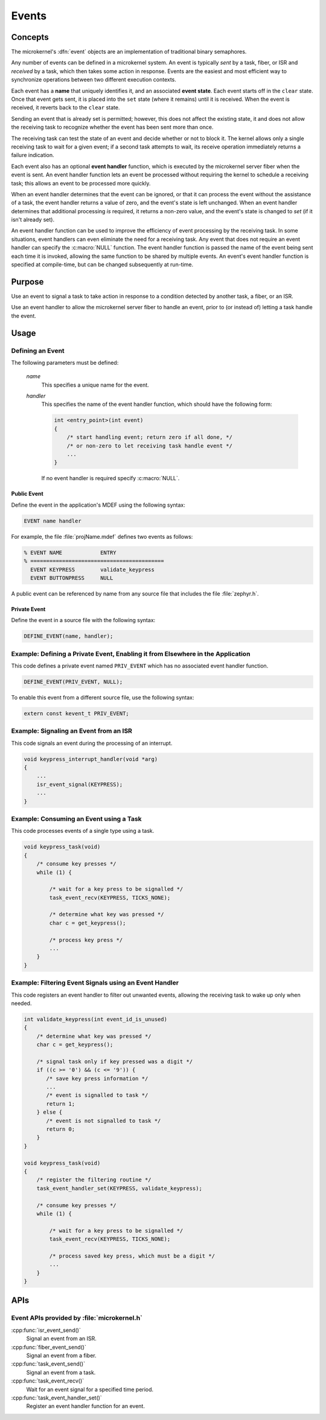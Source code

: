 .. _microkernel_events:

Events
######

Concepts
********

The microkernel's :dfn:`event` objects are an implementation of traditional
binary semaphores.

Any number of events can be defined in a microkernel system.  An event is
typically *sent* by a task, fiber, or ISR and *received* by a task, which then
takes some action in response. Events are the easiest and most efficient way to
synchronize operations between two different execution contexts.

Each event has a **name** that uniquely identifies it, and an associated
**event state**. Each event starts off in the ``clear`` state. Once that event
gets sent, it is placed into the ``set`` state (where it remains) until it is
received. When the event is received, it reverts back to the ``clear`` state.

Sending an event that is already set is permitted; however, this does not affect
the existing state, it and does not allow the receiving task to recognize whether
the event has been sent more than once.

The receiving task can test the state of an event and decide whether or not
to block it. The kernel allows only a single receiving task to wait for a given
event; if a second task attempts to wait, its receive operation immediately
returns a failure indication.

Each event also has an optional **event handler** function, which is executed
by the microkernel server fiber when the event is sent. An event handler
function lets an event be processed without requiring the kernel to schedule
a receiving task; this allows an event to be processed more quickly.

When an event handler determines that the event can be ignored, or that it
can process the event without the assistance of a task, the event handler
returns a value of zero, and the event's state is left unchanged. When an event
handler determines that additional processing *is* required, it returns a
non-zero value, and the event's state is changed to *set* (if it isn't already
set).

An event handler function can be used to improve the efficiency of event
processing by the receiving task. In some situations, event handlers can even
eliminate the need for a receiving task. Any event that does not require
an event handler can specify the :c:macro:`NULL` function. The event handler
function is passed the name of the event being sent each time it is invoked,
allowing the same function to be shared by multiple events. An event's event
handler function is specified at compile-time, but can be changed subsequently
at run-time.

Purpose
*******

Use an event to signal a task to take action in response to a condition
detected by another task, a fiber, or an ISR.

Use an event handler to allow the microkernel server fiber to handle an event,
prior to (or instead of) letting a task handle the event.

Usage
*****

Defining an Event
=================

The following parameters must be defined:

   *name*
          This specifies a unique name for the event.

   *handler*
          This specifies the name of the event handler function,
          which should have the following form:

          .. code-block:: c

             int <entry_point>(int event)
             {
                 /* start handling event; return zero if all done, */
                 /* or non-zero to let receiving task handle event */
                 ...
             }

          If no event handler is required specify :c:macro:`NULL`.

Public Event
------------

Define the event in the application's MDEF using the following syntax:

.. code-block:: console

   EVENT name handler

For example, the file :file:`projName.mdef` defines two events as follows:

.. code-block:: console

    % EVENT NAME            ENTRY
    % ==========================================
      EVENT KEYPRESS        validate_keypress
      EVENT BUTTONPRESS     NULL

A public event can be referenced by name from any source file that includes
the file :file:`zephyr.h`.

Private Event
-------------

Define the event in a source file with the following syntax:

.. code-block:: c

   DEFINE_EVENT(name, handler);


Example: Defining a Private Event, Enabling it from Elsewhere in the Application
================================================================================

This code defines a private event named ``PRIV_EVENT`` which has no associated
event handler function.

.. code-block:: c

   DEFINE_EVENT(PRIV_EVENT, NULL);

To enable this event from a different source file, use the following syntax:

.. code-block:: c

   extern const kevent_t PRIV_EVENT;


Example: Signaling an Event from an ISR
=======================================

This code signals an event during the processing of an interrupt.

.. code-block:: c

   void keypress_interrupt_handler(void *arg)
   {
       ...
       isr_event_signal(KEYPRESS);
       ...
   }

Example: Consuming an Event using a Task
========================================

This code processes events of a single type using a task.

.. code-block:: c

   void keypress_task(void)
   {
       /* consume key presses */
       while (1) {

           /* wait for a key press to be signalled */
           task_event_recv(KEYPRESS, TICKS_NONE);

           /* determine what key was pressed */
           char c = get_keypress();

           /* process key press */
           ...
       }
   }

Example: Filtering Event Signals using an Event Handler
=======================================================

This code registers an event handler to filter out unwanted events,
allowing the receiving task to wake up only when needed.

.. code-block:: c

   int validate_keypress(int event_id_is_unused)
   {
       /* determine what key was pressed */
       char c = get_keypress();

       /* signal task only if key pressed was a digit */
       if ((c >= '0') && (c <= '9')) {
          /* save key press information */
          ...
          /* event is signalled to task */
          return 1;
       } else {
          /* event is not signalled to task */
          return 0;
       }
   }

   void keypress_task(void)
   {
       /* register the filtering routine */
       task_event_handler_set(KEYPRESS, validate_keypress);

       /* consume key presses */
       while (1) {

           /* wait for a key press to be signalled */
           task_event_recv(KEYPRESS, TICKS_NONE);

           /* process saved key press, which must be a digit */
           ...
       }
   }

APIs
****

Event APIs provided by :file:`microkernel.h`
============================================

:cpp:func:`isr_event_send()`
   Signal an event from an ISR.

:cpp:func:`fiber_event_send()`
   Signal an event from a fiber.

:cpp:func:`task_event_send()`
   Signal an event from a task.

:cpp:func:`task_event_recv()`
   Wait for an event signal for a specified time period.

:cpp:func:`task_event_handler_set()`
   Register an event handler function for an event.
